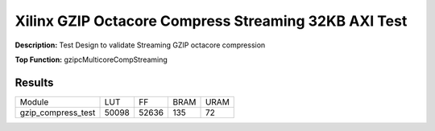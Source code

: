 Xilinx GZIP Octacore Compress Streaming 32KB AXI Test
=====================================================

**Description:** Test Design to validate Streaming GZIP octacore compression

**Top Function:** gzipcMulticoreCompStreaming

Results
-------

==================== ======= ====== ===== ==== 
Module               LUT     FF     BRAM  URAM 
gzip_compress_test   50098   52636  135   72
==================== ======= ====== ===== ====
